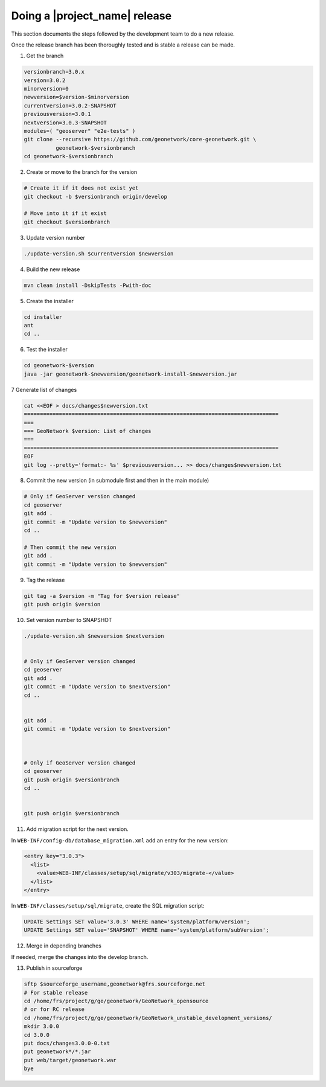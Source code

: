 .. _doing-a-release:


Doing a |project_name| release
##############################

This section documents the steps followed by the development team to do a new release.


Once the release branch has been thoroughly tested and is stable a release can be made.


1. Get the branch

.. code-block:: shell

    versionbranch=3.0.x
    version=3.0.2
    minorversion=0
    newversion=$version-$minorversion
    currentversion=3.0.2-SNAPSHOT
    previousversion=3.0.1
    nextversion=3.0.3-SNAPSHOT
    modules=( "geoserver" "e2e-tests" )
    git clone --recursive https://github.com/geonetwork/core-geonetwork.git \
              geonetwork-$versionbranch
    cd geonetwork-$versionbranch


2. Create or move to the branch for the version


.. code-block:: shell

    # Create it if it does not exist yet
    git checkout -b $versionbranch origin/develop

    # Move into it if it exist
    git checkout $versionbranch


3. Update version number



.. code-block:: shell

    ./update-version.sh $currentversion $newversion



4. Build the new release


.. code-block:: shell

    mvn clean install -DskipTests -Pwith-doc


5. Create the installer


.. code-block:: shell

    cd installer
    ant
    cd ..


6. Test the installer


.. code-block:: shell

    cd geonetwork-$version
    java -jar geonetwork-$newversion/geonetwork-install-$newversion.jar



7 Generate list of changes


.. code-block:: shell

    cat <<EOF > docs/changes$newversion.txt
    ================================================================================
    ===
    === GeoNetwork $version: List of changes
    ===
    ================================================================================
    EOF
    git log --pretty='format:- %s' $previousversion... >> docs/changes$newversion.txt


8. Commit the new version (in submodule first and then in the main module)


.. code-block:: shell

    # Only if GeoServer version changed
    cd geoserver
    git add .
    git commit -m "Update version to $newversion"
    cd ..
    
    # Then commit the new version
    git add .
    git commit -m "Update version to $newversion"


9. Tag the release


.. code-block:: shell

    git tag -a $version -m "Tag for $version release"
    git push origin $version


10. Set version number to SNAPSHOT


.. code-block:: shell

    ./update-version.sh $newversion $nextversion
    
    
    # Only if GeoServer version changed
    cd geoserver
    git add .
    git commit -m "Update version to $nextversion"
    cd ..
    
    
    git add .
    git commit -m "Update version to $nextversion"



    # Only if GeoServer version changed
    cd geoserver
    git push origin $versionbranch
    cd ..
    
    
    git push origin $versionbranch


11. Add migration script for the next version.

In ``WEB-INF/config-db/database_migration.xml`` add an entry for the new version:

.. code-block:: xml

        <entry key="3.0.3">
          <list>
            <value>WEB-INF/classes/setup/sql/migrate/v303/migrate-</value>
          </list>
        </entry>

In ``WEB-INF/classes/setup/sql/migrate``, create the SQL migration script:

.. code-block:: sql

      UPDATE Settings SET value='3.0.3' WHERE name='system/platform/version';
      UPDATE Settings SET value='SNAPSHOT' WHERE name='system/platform/subVersion';

12. Merge in depending branches

If needed, merge the changes into the develop branch.


13. Publish in sourceforge


.. code-block:: shell

    sftp $sourceforge_username,geonetwork@frs.sourceforge.net
    # For stable release
    cd /home/frs/project/g/ge/geonetwork/GeoNetwork_opensource
    # or for RC release
    cd /home/frs/project/g/ge/geonetwork/GeoNetwork_unstable_development_versions/
    mkdir 3.0.0
    cd 3.0.0
    put docs/changes3.0.0-0.txt
    put geonetwork*/*.jar
    put web/target/geonetwork.war
    bye


